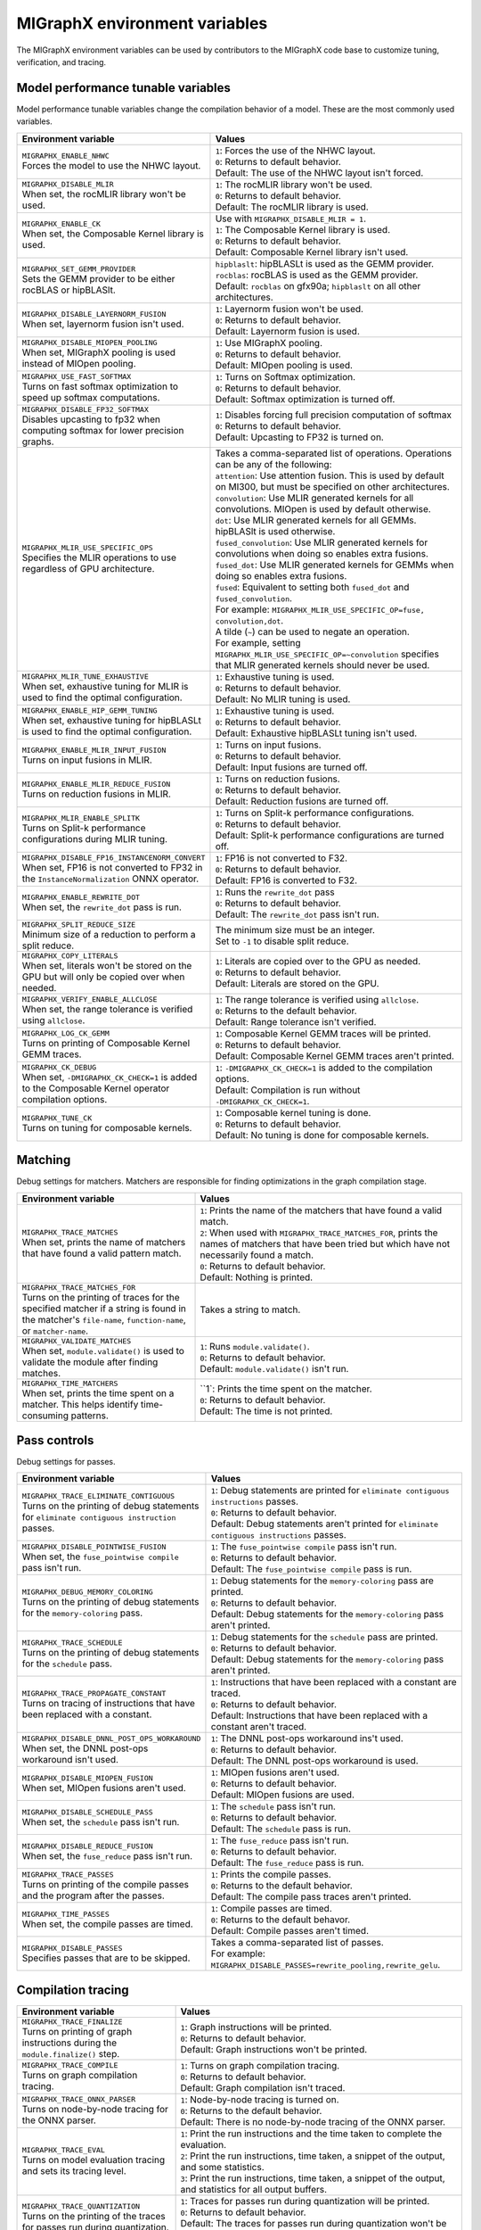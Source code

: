 .. meta::
  :description: MIGraphX environment variables for developers
  :keywords: MIGraphX, code base, contribution, developing, env vars, environment variables

========================================================
MIGraphX environment variables
========================================================

The MIGraphX environment variables can be used by contributors to the MIGraphX code base to customize tuning, verification, and tracing.


Model performance tunable variables
************************************

Model performance tunable variables change the compilation behavior of a model. These are the most commonly used variables.
 
.. list-table:: 
  :widths: 40 60
  :header-rows: 1

  * - Environment variable
    - Values
  
  * - | ``MIGRAPHX_ENABLE_NHWC``
      | Forces the model to use the NHWC layout.
      
    - | ``1``: Forces the use of the NHWC layout.
      | ``0``: Returns to default behavior.

      | Default: The use of the NHWC layout isn't forced.

  * - | ``MIGRAPHX_DISABLE_MLIR``
      | When set, the rocMLIR library won't be used.
      
    - | ``1``: The rocMLIR library won't be used.
      | ``0``: Returns to default behavior.

      | Default: The rocMLIR library is used.   

  * - | ``MIGRAPHX_ENABLE_CK``
      | When set, the Composable Kernel library is used. 
      
    - | Use with ``MIGRAPHX_DISABLE_MLIR = 1``.
      
      | ``1``: The Composable Kernel library is used.
      | ``0``: Returns to default behavior.

      | Default: Composable Kernel library isn't used.

  * - | ``MIGRAPHX_SET_GEMM_PROVIDER``
      | Sets the GEMM provider to be either rocBLAS or hipBLASlt.
      
    - | ``hipblaslt``: hipBLASLt is used as the GEMM provider.
      | ``rocblas``: rocBLAS is used as the GEMM provider.

      | Default: ``rocblas`` on gfx90a; ``hipblaslt`` on all other architectures.

  * - | ``MIGRAPHX_DISABLE_LAYERNORM_FUSION``
      | When set, layernorm fusion isn't used.
      
    - | ``1``: Layernorm fusion won't be used.
      | ``0``: Returns to default behavior.

      | Default: Layernorm fusion is used.
  
  * - | ``MIGRAPHX_DISABLE_MIOPEN_POOLING``   
      | When set, MIGraphX pooling is used instead of MIOpen pooling.
      
    - | ``1``: Use MIGraphX pooling.
      | ``0``: Returns to default behavior.

      | Default: MIOpen pooling is used.

  * - | ``MIGRAPHX_USE_FAST_SOFTMAX``
      | Turns on fast softmax optimization to speed up softmax computations.
      
    - | ``1``: Turns on Softmax optimization.
      | ``0``: Returns to default behavior.

      | Default: Softmax optimization is turned off.

  * - | ``MIGRAPHX_DISABLE_FP32_SOFTMAX``
      | Disables upcasting to fp32 when computing softmax for lower precision graphs.
      
    - | ``1``: Disables forcing full precision computation of softmax
      | ``0``: Returns to default behavior.

      | Default: Upcasting to FP32 is turned on.

  * - | ``MIGRAPHX_MLIR_USE_SPECIFIC_OPS``
      | Specifies the MLIR operations to use regardless of GPU architecture.  
      
    - | Takes a comma-separated list of operations. Operations can be any of the following:
      
      | ``attention``: Use attention fusion. This is used by default on MI300, but must be specified on other architectures.

      | ``convolution``: Use MLIR generated kernels for all convolutions. MIOpen is used by default otherwise.
      
      | ``dot``: Use MLIR generated kernels for all GEMMs. hipBLASlt is used otherwise.
      
      | ``fused_convolution``: Use MLIR generated kernels for convolutions when doing so enables extra fusions.
      
      | ``fused_dot``: Use MLIR generated kernels for GEMMs when doing so enables extra fusions.
      
      | ``fused``: Equivalent to setting both ``fused_dot`` and ``fused_convolution``.
      
      | For example: ``MIGRAPHX_MLIR_USE_SPECIFIC_OP=fuse, convolution,dot``.
      
      | A tilde (``~``) can be used to negate an operation.

      | For example, setting ``MIGRAPHX_MLIR_USE_SPECIFIC_OP=~convolution`` specifies that MLIR generated kernels should never be used.
      
  * - | ``MIGRAPHX_MLIR_TUNE_EXHAUSTIVE``
      | When set, exhaustive tuning for MLIR is used to find the optimal configuration.
      
    - | ``1``: Exhaustive tuning is used.
      | ``0``: Returns to default behavior.

      | Default: No MLIR tuning is used.

  * - | ``MIGRAPHX_ENABLE_HIP_GEMM_TUNING``
      | When set, exhaustive tuning for hipBLASLt is used to find the optimal configuration.

    - | ``1``: Exhaustive tuning is used.
      | ``0``: Returns to default behavior.

      | Default: Exhaustive hipBLASLt tuning isn't used.

  * - | ``MIGRAPHX_ENABLE_MLIR_INPUT_FUSION``
      | Turns on input fusions in MLIR.
      
    - | ``1``: Turns on input fusions.  
      | ``0``: Returns to default behavior.

      | Default: Input fusions are turned off.

  * - | ``MIGRAPHX_ENABLE_MLIR_REDUCE_FUSION``
      | Turns on reduction fusions in MLIR.
    
    - | ``1``: Turns on reduction fusions.
      | ``0``: Returns to default behavior.

      | Default: Reduction fusions are turned off.

  * - | ``MIGRAPHX_MLIR_ENABLE_SPLITK``
      | Turns on Split-k performance configurations during MLIR tuning.
      
    - | ``1``: Turns on Split-k performance configurations.
      | ``0``: Returns to default behavior.

      | Default: Split-k performance configurations are turned off.

  * - | ``MIGRAPHX_DISABLE_FP16_INSTANCENORM_CONVERT``
      | When set, FP16 is not converted to FP32 in the ``InstanceNormalization`` ONNX operator. 

    - | ``1``: FP16 is not converted to F32.
      | ``0``: Returns to default behavior.
    
      | Default: FP16 is converted to F32.

  * - | ``MIGRAPHX_ENABLE_REWRITE_DOT``
      | When set, the ``rewrite_dot`` pass is run.
            
    - | ``1``: Runs the ``rewrite_dot`` pass
      | ``0``: Returns to default behavior.

      | Default: The ``rewrite_dot`` pass isn't run.

  * - | ``MIGRAPHX_SPLIT_REDUCE_SIZE``
      | Minimum size of a reduction to perform a split reduce. 
      
    - | The minimum size must be an integer. 
    
      | Set to ``-1`` to disable split reduce.

  * - | ``MIGRAPHX_COPY_LITERALS``
      | When set, literals won't be stored on the GPU but will only be copied over when needed.    
    
    - | ``1``: Literals are copied over to the GPU as needed.
      | ``0``: Returns to default behavior.

      | Default: Literals are stored on the GPU.

  * - | ``MIGRAPHX_VERIFY_ENABLE_ALLCLOSE``
      | When set, the range tolerance is verified using ``allclose``.

    - | ``1``: The range tolerance is verified using ``allclose``. 
      | ``0``: Returns to the default behavior.

      | Default: Range tolerance isn't verified.
                                             
  * - | ``MIGRAPHX_LOG_CK_GEMM``
      | Turns on printing of Composable Kernel GEMM traces.

    - | ``1``: Composable Kernel GEMM traces will be printed.
      | ``0``: Returns to default behavior.

      | Default: Composable Kernel GEMM traces aren't printed.

  * - | ``MIGRAPHX_CK_DEBUG``
      | When set, ``-DMIGRAPHX_CK_CHECK=1`` is added to the Composable Kernel operator compilation options.

    - | ``1``: ``-DMIGRAPHX_CK_CHECK=1`` is added to the compilation options.
      | Default: Compilation is run without ``-DMIGRAPHX_CK_CHECK=1``.

  * - | ``MIGRAPHX_TUNE_CK``
      | Turns on tuning for composable kernels.

    - | ``1``: Composable kernel tuning is done.
      | ``0``: Returns to default behavior.

      | Default: No tuning is done for composable kernels.

               
Matching
**********

Debug settings for matchers. Matchers are responsible for finding optimizations in the graph compilation stage.

.. list-table:: 
  :widths: 40 60
  :header-rows: 1

  * - Environment variable
    - Values

  * - | ``MIGRAPHX_TRACE_MATCHES``
      | When set, prints the name of matchers that have found a valid pattern match. 

    - | ``1``: Prints the name of the matchers that have found a valid match.
      | ``2``: When used with ``MIGRAPHX_TRACE_MATCHES_FOR``, prints the names of matchers that have been tried but which have not necessarily found a match.
      | ``0``: Returns to default behavior.

      | Default: Nothing is printed.

  * - | ``MIGRAPHX_TRACE_MATCHES_FOR``
      | Turns on the printing of traces for the specified matcher if a string is found in the matcher's ``file-name``, ``function-name``, or ``matcher-name``.

    - Takes a string to match.  
    
  * - | ``MIGRAPHX_VALIDATE_MATCHES``
      | When set, ``module.validate()`` is used to validate the module after finding matches.

    - | ``1``: Runs ``module.validate()``.
      | ``0``: Returns to default behavior.

      | Default: ``module.validate()`` isn't run.

  * - | ``MIGRAPHX_TIME_MATCHERS``
      | When set, prints the time spent on a matcher. This helps identify time-consuming patterns.
    
    - | ``1`: Prints the time spent on the matcher.
      | ``0``: Returns to default behavior.

      | Default: The time is not printed.


Pass controls
************************

Debug settings for passes.

.. list-table:: 
  :widths: 30 70
  :header-rows: 1

  * - Environment variable
    - Values

  * - | ``MIGRAPHX_TRACE_ELIMINATE_CONTIGUOUS``
      | Turns on the printing of debug statements for ``eliminate contiguous instruction`` passes.
    
    - | ``1``: Debug statements are printed for ``eliminate contiguous instructions`` passes.
      | ``0``: Returns to default behavior.

      | Default: Debug statements aren't printed for ``eliminate contiguous instructions`` passes.
      
  * - | ``MIGRAPHX_DISABLE_POINTWISE_FUSION``
      | When set, the ``fuse_pointwise compile`` pass isn't run.
    
    - | ``1``: The ``fuse_pointwise compile`` pass isn't run.
      | ``0``: Returns to default behavior.

      | Default: The ``fuse_pointwise compile`` pass is run.

  * - | ``MIGRAPHX_DEBUG_MEMORY_COLORING``
      | Turns on the printing of debug statements for the ``memory-coloring`` pass.

    - | ``1``: Debug statements for the ``memory-coloring`` pass are printed.
      | ``0``: Returns to default behavior.

      | Default: Debug statements for the ``memory-coloring`` pass aren't printed.

  * - | ``MIGRAPHX_TRACE_SCHEDULE``
      | Turns on the printing of debug statements for the ``schedule`` pass.

    - | ``1``: Debug statements for the ``schedule`` pass are printed.
      | ``0``: Returns to default behavior.

      | Default: Debug statements for the ``memory-coloring`` pass aren't printed.

  * - | ``MIGRAPHX_TRACE_PROPAGATE_CONSTANT``
      | Turns on tracing of instructions that have been replaced with a constant.
    
    - | ``1``: Instructions that have been replaced with a constant are traced.
      | ``0``: Returns to default behavior.

      | Default: Instructions that have been replaced with a constant aren't traced.
    
  * - | ``MIGRAPHX_DISABLE_DNNL_POST_OPS_WORKAROUND``
      | When set, the DNNL post-ops workaround isn't used.

    - | ``1``: The DNNL post-ops workaround ins't used.
      | ``0``: Returns to default behavior.

      | Default: The DNNL post-ops workaround is used.

  * - | ``MIGRAPHX_DISABLE_MIOPEN_FUSION``
      | When set, MIOpen fusions aren't used.

    - | ``1``: MIOpen fusions aren't used.
      | ``0``: Returns to default behavior.

      | Default: MIOpen fusions are used.

  * - | ``MIGRAPHX_DISABLE_SCHEDULE_PASS``
      | When set, the ``schedule`` pass isn't run.

    - | ``1``: The ``schedule`` pass isn't run.
      | ``0``: Returns to default behavior.

      | Default: The ``schedule`` pass is run.

  * - | ``MIGRAPHX_DISABLE_REDUCE_FUSION``
      | When set, the ``fuse_reduce`` pass isn't run.

    - | ``1``: The ``fuse_reduce`` pass isn't run.
      | ``0``: Returns to default behavior.

      | Default: The ``fuse_reduce`` pass is run.

  * - | ``MIGRAPHX_TRACE_PASSES``
      | Turns on printing of the compile passes and the program after the passes.

    - | ``1``: Prints the compile passes.
      | ``0``: Returns to the default behavior.

      | Default: The compile pass traces aren't printed.

  * - | ``MIGRAPHX_TIME_PASSES``
      | When set, the compile passes are timed.

    - | ``1``: Compile passes are timed.
      | ``0``: Returns to the default behavor.

      | Default: Compile passes aren't timed.

  * - | ``MIGRAPHX_DISABLE_PASSES``
      | Specifies passes that are to be skipped.  
      
    - | Takes a comma-separated list of passes. 
      | For example:
      | ``MIGRAPHX_DISABLE_PASSES=rewrite_pooling,rewrite_gelu``.
  

Compilation tracing
************************

.. list-table:: 
  :widths: 30 70
  :header-rows: 1

  * - Environment variable
    - Values

  * - | ``MIGRAPHX_TRACE_FINALIZE`` 
      | Turns on printing of graph instructions during the ``module.finalize()`` step.

    - | ``1``: Graph instructions will be printed.
      | ``0``: Returns to default behavior.

      | Default: Graph instructions won't be printed.

  * - | ``MIGRAPHX_TRACE_COMPILE`` 
      | Turns on graph compilation tracing.

    - | ``1``: Turns on graph compilation tracing.
      | ``0``: Returns to default behavior.

      | Default: Graph compilation isn't traced.
  
  * - | ``MIGRAPHX_TRACE_ONNX_PARSER``
      | Turns on node-by-node tracing for the ONNX parser. 
      
    - | ``1``: Node-by-node tracing is turned on.
      | ``0``: Returns to the default behavior.

      | Default: There is no node-by-node tracing of the ONNX parser.

  * - | ``MIGRAPHX_TRACE_EVAL``
      | Turns on model evaluation tracing and sets its tracing level. 
      
    - | ``1``: Print the run instructions and the time taken to complete the evaluation.
      | ``2``: Print the run instructions, time taken, a snippet of the output, and some statistics.
      | ``3``: Print the run instructions, time taken, a snippet of the output, and statistics for all output buffers.

  * - | ``MIGRAPHX_TRACE_QUANTIZATION``
      | Turns on the printing of the traces for passes run during quantization.  

    - | ``1``: Traces for passes run during quantization will be printed.
      | ``0``: Returns to default behavior.

      | Default: The traces for passes run during quantization won't be printed out.

  * - | ``MIGRAPHX_8BITS_QUANTIZATION_PARAMS``
      | Turns on the printing of the quantization parameters in the main module only.

    - | ``1``: Only the quantization parameters in the main module are printed.
      | ``0``: Returns to default behavior.

      | Default:

MLIR
**************************

.. list-table:: 
  :widths: 30 70
  :header-rows: 1

  * - Environment variable
    - Values

  * - | ``MIGRAPHX_TRACE_MLIR``
      | Sets the MLIR trace level.
      
    - | ``1``: MLIR trace failures are printed. 
      | ``2``: MLIR trace failures are printed and all MLIR operations are printed as well.

  * - | ``MIGRAPHX_MLIR_TUNING_DB``
      | The path of the tuning database. 

    - Takes the path to the tuning database.

  * - | ``MIGRAPHX_MLIR_TUNING_CFG``
      | Sets the path to the tuning configuration file to use with rocMLIR tuning scripts. 
      
    - | Takes the path to the configuration file.
      | For example: 
      | ``MIGRAPHX_MLIR_TUNING_CFG="path/to/config_file.cfg"``

  * - | ``MIGRAPHX_MLIR_TUNE_LIMIT``
      | Sets the maximum number of solutions available for MLIR tuning. 

    - | Takes an integer greater than 1.

  * - | ``MIGRAPHX_MLIR_DUMP_TO_MXR``
      | Sets the location to where the MXR files that the MLIR modules are written to are saved. 
      
    - | Takes the path to the directory where the files should be saved.
      | For example: 
      | ``MIGRAPHX_MLIR_DUMP_TO_MXR="/path/to/save_mxr_file/`` 

  * - | ``MIGRAPHX_MLIR_DUMP``
      | Sets the the location where the MLIR files that the MLIR modules are written to are saved.

    - | Takes the path to the directory where the files should be saved.
      | For example: 
      | ``MIGRAPHX_MLIR_DUMP="/path/to/save_mlir_file/``


Testing
**************************

.. list-table:: 
  :widths: 30 70
  :header-rows: 1

  * - Environment variable
    - Values

  * - | ``MIGRAPHX_TRACE_TEST_COMPILE``
      | Sets the target to be traced, and turns on printing of the compile trace for verify tests on the given target. 
      | This flag cannot be used if ``MIGRAPHX_TRACE_COMPILE`` is used.
      
    - | ``cpu``: Turns on traces for the CPU target. 
      | ``GPU``: Turns on traces for the GPU target. 
      |  Default: 

  * - | ``MIGRAPHX_TRACE_TEST``
      | When set, the reference and target programs are printed even if the verify tests pass.

    - | ``1``: The reference and target programs are printed when the verify tests pass.
      | ``0``: Returns to default behavior.

      | Default: Reference and target programs aren't printed if the verify tests pass.

  * - | ``MIGRAPHX_DUMP_TEST``
      | When set, the model that is being verified using ``test-verify`` is output to an MXR file. 

    - | ``1``: The model that is being verified is output to an MXR file.
      | ``0``: Returns to default behavior.

      | Default: The model isn't output to file.

  * - | ``MIGRAPHX_VERIFY_DUMP_DIFF``
      | When set, writes out the output of the test results, as well as the reference, when they differ.

    - | ``1``: Test results are written out when they differ.
      | ``0``: Returns to default behavior.

      | Default: The results and the reference aren't written out when they differ.
  
Advanced settings
**************************

.. list-table:: 
  :widths: 30 70
  :header-rows: 1

  * - Environment variable
    - Values

  * - | ``MIGRAPHX_TRACE_CMD_EXECUTE``
      | When set, commands run by the MIGraphX process will be printed.

    - | ``1``: Printing of commands is turned on.
      | ``0``: Returns to default behavior.

      | Default: Commands aren't printed.

  * - | ``MIGRAPHX_TRACE_HIPRTC``
      | When set, the HIPRTC options and C++ file used will be printed.
    
    - | ``1``: HIPRTC options and C++ file will be printed.
      | ``0``: Returns to default behavior.

      | Default: HIPRTC options and C++ file aren't printed.

  * - | ``MIGRAPHX_DEBUG_SAVE_TEMP_DIR``
      | When set, temporary directories won't be deleted.
    
    - | ``1``: Temporary directories aren't deleted.
      | ``0``: Returns to default behavior.

      | Default: Temporary directories are deleted.

  * - | ``MIGRAPHX_GPU_DEBUG``
      | When set, the ``-DMIGRAPHX_DEBUG`` option is used when compiling GPU kernels. ``-DMIGRAPHX_DEBUG`` enables assertions and source location capture.
  
    - | ``1``: The ``-DMIGRAPHX_DEBUG`` option is used when compiling GPU kernels.

      | Default: Compilation is run without ``-DMIGRAPHX_DEBUG``.

  * - | ``MIGRAPHX_GPU_DEBUG_SYM``
      | When set, the ``-g`` option is used when compiling HIPRTC for debugging purposes.

    - | ``1``: The ``-g`` option is used when compiling HIPRTC.

      | Default: Compilation is run without the ``-g`` option.

  * - | ``MIGRAPHX_GPU_DUMP_SRC``
      | The compiled HIPRTC source files is written out for further analysis.

    - | ``1``: HIPRTC source files are written out.
      | ``0``: Returns to default behavior.

      | Default: HIPRTC source files aren't written out.

  * - | ``MIGRAPHX_GPU_DUMP_ASM``
      | When set, the hip-clang assembly output is written out for further analysis.

    - | ``1``: The hip-clang assembly output is written out.
      | ``0``: Returns to default behavior.

      | Default: The hip-clang assembly output isn't written out.

  * - | ``MIGRAPHX_GPU_HIP_FLAGS``
      | When set, the hip-clang complier appends these extra flags for compilation.

    - | Takes a valid string, a valid hip compile option, e.g. "-Wno-error".

      | Default: The compiler will not append any extra flags for compilation.

  * - | ``MIGRAPHX_GPU_OPTIMIZE``
      | Sets the GPU compiler optimization mode. 
  
    - | Takes a valid optimization mode such as ``O3``.
      | Default: No compiler optimization is used.

  * - | ``MIGRAPHX_GPU_COMPILE_PARALLEL``
      | Sets the number of threads to use for parallel GPU code compilation. 
      
    - | Takes a positive integer value.
      | Default: Compilation is not run in parallel.

  * - | ``MIGRAPHX_TRACE_NARY``
      | When set, the nary device functions used during execution are printed out.

    - | ``1``: The nary device functions are printed out.
      | ``0``: Returns to default behavior.

      | Default: nary device functions aren't printed out.

  * - | ``MIGRAPHX_ENABLE_HIPRTC_WORKAROUNDS``
      | When set, the workarounds for known bugs in HIPRTC are used.

    - | ``1``: HIPRTC workarounds are used.
      | ``0``: Returns to default behavior.

      | Default: HIPRTC workarounds aren't used.

  * - | ``MIGRAPHX_ENABLE_NULL_STREAM``
      | Whem set, a null stream can be used for MIOpen and HIP stream handling.
  
    - | ``1``: A null stream can be used for stream handling. 
      | ``0``: Returns to default behavior.

      | Default: A null stream can't be used for stream handling.

  * - | ``MIGRAPHX_NSTREAMS``
      | Sets the number of HIP streams to use in the GPU. 
      
    - | Takes a positive integer.
      | Default: one stream will be used.

  * - | ``MIGRAPHX_TRACE_BENCHMARKING``
      | Sets the verbosity of benchmarking traces. 
      
    - | ``1``: Basic trace 
      | ``2``: Detailed trace 
      | ``3``: Compiled traces

  * - | ``MIGRAPHX_PROBLEM_CACHE``
      | Sets the JSON file that the problem cache will be saved to and loaded from. 
      
    - | Takes a fully qualified path to a valid JSON file. 
      | For example: 
      | ``MIGRAPHX_PROBLEM_CACHE="path/to/cache_file.json"``

  * - | ``MIGRAPHX_BENCHMARKING_BUNDLE``
      | Sets the number of configurations to run in a bundle during benchmarking. 
      
    - Takes a positive integer.

  * - | ``MIGRAPHX_BENCHMARKING_NRUNS``
      | Sets the number of timing runs for each configuration bundle being benchmarked. 
      
    - Takes a positive integer.
